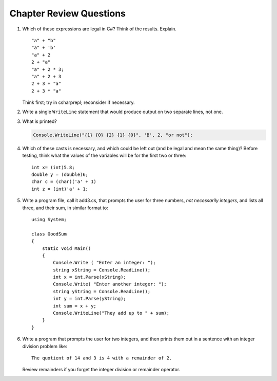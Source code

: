 Chapter Review Questions
=========================

    
#.  Which of these expressions are legal in C#?  
    Think of the results.
    Explain.  ::

        "a" + "b"
        "a" + 'b'
        "a" + 2
        2 + "a"
        "a" + 2 * 3;
        "a" + 2 + 3        
        2 + 3 + "a"
        2 + 3 * "a"
    
    Think first; try in csharprepl; reconsider if necessary.

#.  Write a single ``WriteLine`` statement that would produce output
    on two separate lines, not one.
        
#.  What is printed?
   
    .. code-block:: 
    
        Console.WriteLine("{1} {0} {2} {1} {0}", 'B', 2, "or not");
    
#.  Which of these casts is necessary, and which could be left out
    (and be legal and mean the same thing)? Before testing, 
    think what the values of the variables will be
    for the first two or three::

        int x= (int)5.8;
        double y = (double)6;
        char c = (char)('a' + 1)
        int z = (int)'a' + 1;     

#.  Write a program file, call it add3.cs, that prompts 
    the user for 
    three numbers, *not necessarily integers*, and lists all three, 
    and their sum, in similar format to::

        using System;
    
        class GoodSum
        {
            static void Main()
            {
                Console.Write ( "Enter an integer: ");
                string xString = Console.ReadLine();
                int x = int.Parse(xString);
                Console.Write( "Enter another integer: ");
                string yString = Console.ReadLine();
                int y = int.Parse(yString);
                int sum = x + y;
                Console.WriteLine("They add up to " + sum);
            }
        }


 
#.  Write a program that prompts the user for 
    two integers, and then prints them out in a sentence with 
    an integer division problem like::
    
        The quotient of 14 and 3 is 4 with a remainder of 2.

    Review remainders if you forget the integer division or remainder operator.


    

     